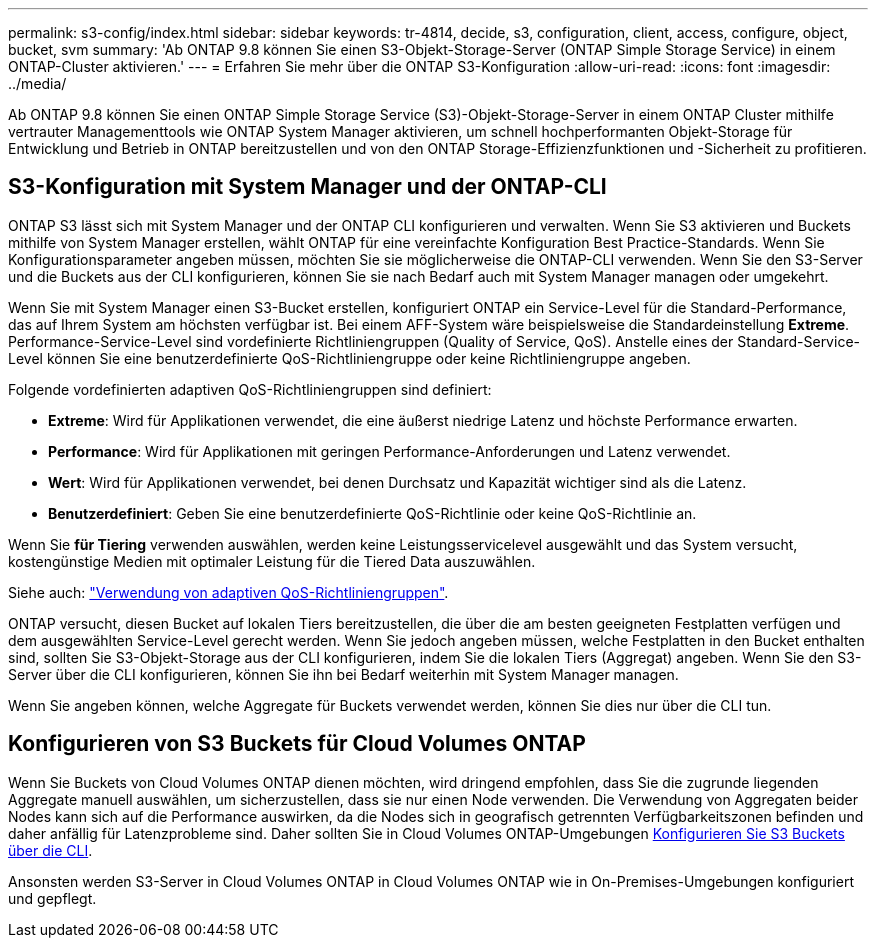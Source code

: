 ---
permalink: s3-config/index.html 
sidebar: sidebar 
keywords: tr-4814, decide, s3, configuration, client, access, configure, object, bucket, svm 
summary: 'Ab ONTAP 9.8 können Sie einen S3-Objekt-Storage-Server (ONTAP Simple Storage Service) in einem ONTAP-Cluster aktivieren.' 
---
= Erfahren Sie mehr über die ONTAP S3-Konfiguration
:allow-uri-read: 
:icons: font
:imagesdir: ../media/


[role="lead"]
Ab ONTAP 9.8 können Sie einen ONTAP Simple Storage Service (S3)-Objekt-Storage-Server in einem ONTAP Cluster mithilfe vertrauter Managementtools wie ONTAP System Manager aktivieren, um schnell hochperformanten Objekt-Storage für Entwicklung und Betrieb in ONTAP bereitzustellen und von den ONTAP Storage-Effizienzfunktionen und -Sicherheit zu profitieren.



== S3-Konfiguration mit System Manager und der ONTAP-CLI

ONTAP S3 lässt sich mit System Manager und der ONTAP CLI konfigurieren und verwalten. Wenn Sie S3 aktivieren und Buckets mithilfe von System Manager erstellen, wählt ONTAP für eine vereinfachte Konfiguration Best Practice-Standards. Wenn Sie Konfigurationsparameter angeben müssen, möchten Sie sie möglicherweise die ONTAP-CLI verwenden. Wenn Sie den S3-Server und die Buckets aus der CLI konfigurieren, können Sie sie nach Bedarf auch mit System Manager managen oder umgekehrt.

Wenn Sie mit System Manager einen S3-Bucket erstellen, konfiguriert ONTAP ein Service-Level für die Standard-Performance, das auf Ihrem System am höchsten verfügbar ist. Bei einem AFF-System wäre beispielsweise die Standardeinstellung *Extreme*. Performance-Service-Level sind vordefinierte Richtliniengruppen (Quality of Service, QoS). Anstelle eines der Standard-Service-Level können Sie eine benutzerdefinierte QoS-Richtliniengruppe oder keine Richtliniengruppe angeben.

Folgende vordefinierten adaptiven QoS-Richtliniengruppen sind definiert:

* *Extreme*: Wird für Applikationen verwendet, die eine äußerst niedrige Latenz und höchste Performance erwarten.
* *Performance*: Wird für Applikationen mit geringen Performance-Anforderungen und Latenz verwendet.
* *Wert*: Wird für Applikationen verwendet, bei denen Durchsatz und Kapazität wichtiger sind als die Latenz.
* *Benutzerdefiniert*: Geben Sie eine benutzerdefinierte QoS-Richtlinie oder keine QoS-Richtlinie an.


Wenn Sie *für Tiering* verwenden auswählen, werden keine Leistungsservicelevel ausgewählt und das System versucht, kostengünstige Medien mit optimaler Leistung für die Tiered Data auszuwählen.

Siehe auch: link:../performance-admin/adaptive-qos-policy-groups-task.html["Verwendung von adaptiven QoS-Richtliniengruppen"].

ONTAP versucht, diesen Bucket auf lokalen Tiers bereitzustellen, die über die am besten geeigneten Festplatten verfügen und dem ausgewählten Service-Level gerecht werden. Wenn Sie jedoch angeben müssen, welche Festplatten in den Bucket enthalten sind, sollten Sie S3-Objekt-Storage aus der CLI konfigurieren, indem Sie die lokalen Tiers (Aggregat) angeben. Wenn Sie den S3-Server über die CLI konfigurieren, können Sie ihn bei Bedarf weiterhin mit System Manager managen.

Wenn Sie angeben können, welche Aggregate für Buckets verwendet werden, können Sie dies nur über die CLI tun.



== Konfigurieren von S3 Buckets für Cloud Volumes ONTAP

Wenn Sie Buckets von Cloud Volumes ONTAP dienen möchten, wird dringend empfohlen, dass Sie die zugrunde liegenden Aggregate manuell auswählen, um sicherzustellen, dass sie nur einen Node verwenden. Die Verwendung von Aggregaten beider Nodes kann sich auf die Performance auswirken, da die Nodes sich in geografisch getrennten Verfügbarkeitszonen befinden und daher anfällig für Latenzprobleme sind. Daher sollten Sie in Cloud Volumes ONTAP-Umgebungen xref:create-bucket-task.html[Konfigurieren Sie S3 Buckets über die CLI].

Ansonsten werden S3-Server in Cloud Volumes ONTAP in Cloud Volumes ONTAP wie in On-Premises-Umgebungen konfiguriert und gepflegt.
